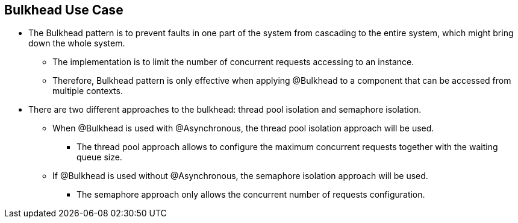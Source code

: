 :data-uri:
:noaudio:

== Bulkhead Use Case

* The Bulkhead pattern is to prevent faults in one part of the system from cascading to the entire system, which might bring down the whole system. 

** The implementation is to limit the number of concurrent requests accessing to an instance. 

** Therefore, Bulkhead pattern is only effective when applying @Bulkhead to a component that can be accessed from multiple contexts.

* There are two different approaches to the bulkhead: thread pool isolation and semaphore isolation. 
** When @Bulkhead is used with @Asynchronous, the thread pool isolation approach will be used. 
*** The thread pool approach allows to configure the maximum concurrent requests together with the waiting queue size. 
** If @Bulkhead is used without @Asynchronous, the semaphore isolation approach will be used. 
*** The semaphore approach only allows the concurrent number of requests configuration.

ifdef::showscript[]

Transcript:


endif::showscript[]
